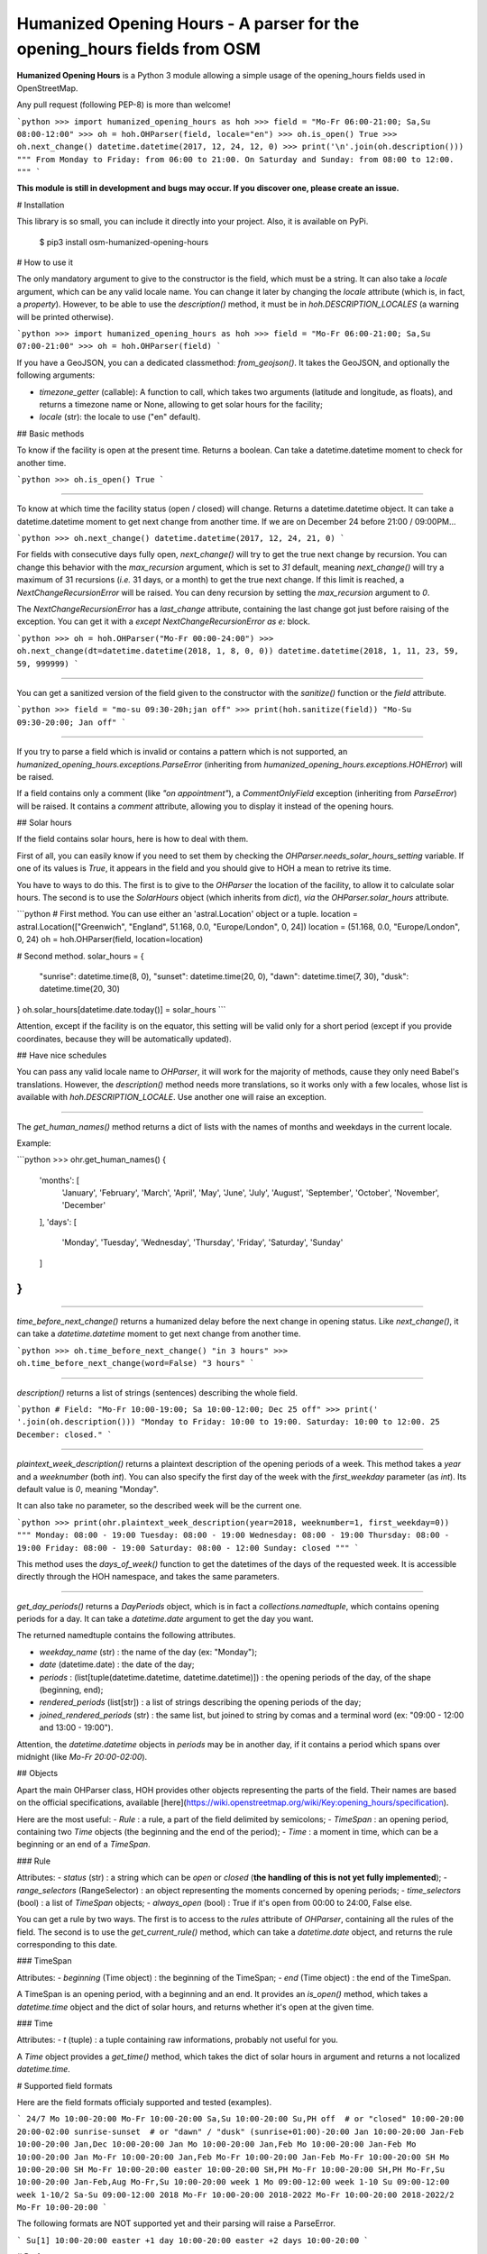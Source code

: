 Humanized Opening Hours - A parser for the opening_hours fields from OSM
========================================================================

**Humanized Opening Hours** is a Python 3 module allowing a simple usage of the opening_hours fields used in OpenStreetMap.

Any pull request (following PEP-8) is more than welcome!

```python
>>> import humanized_opening_hours as hoh
>>> field = "Mo-Fr 06:00-21:00; Sa,Su 08:00-12:00"
>>> oh = hoh.OHParser(field, locale="en")
>>> oh.is_open()
True
>>> oh.next_change()
datetime.datetime(2017, 12, 24, 12, 0)
>>> print('\n'.join(oh.description()))
"""
From Monday to Friday: from 06:00 to 21:00.
On Saturday and Sunday: from 08:00 to 12:00.
"""
```

**This module is still in development and bugs may occur. If you discover one, please create an issue.**

# Installation

This library is so small, you can include it directly into your project.
Also, it is available on PyPi.

    $ pip3 install osm-humanized-opening-hours

# How to use it

The only mandatory argument to give to the constructor is the field, which must be a string.
It can also take a `locale` argument, which can be any valid locale name. You can change it later by changing the `locale` attribute (which is, in fact, a `property`).
However, to be able to use the `description()` method, it must be in `hoh.DESCRIPTION_LOCALES` (a warning will be printed otherwise).

```python
>>> import humanized_opening_hours as hoh
>>> field = "Mo-Fr 06:00-21:00; Sa,Su 07:00-21:00"
>>> oh = hoh.OHParser(field)
```

If you have a GeoJSON, you can a dedicated classmethod: `from_geojson()`.
It takes the GeoJSON, and optionally the following arguments:

- `timezone_getter` (callable): A function to call, which takes two arguments (latitude and longitude, as floats), and returns a timezone name or None, allowing to get solar hours for the facility;
- `locale` (str): the locale to use ("en" default).

## Basic methods

To know if the facility is open at the present time. Returns a boolean.
Can take a datetime.datetime moment to check for another time.

```python
>>> oh.is_open()
True
```

-----

To know at which time the facility status (open / closed) will change.
Returns a datetime.datetime object.
It can take a datetime.datetime moment to get next change from another time.
If we are on December 24 before 21:00 / 09:00PM...

```python
>>> oh.next_change()
datetime.datetime(2017, 12, 24, 21, 0)
```

For fields with consecutive days fully open, `next_change()` will try to get the true next change by recursion.
You can change this behavior with the `max_recursion` argument, which is set to `31` default, meaning `next_change()` will try a maximum of 31 recursions (*i.e.* 31 days, or a month) to get the true next change.
If this limit is reached, a `NextChangeRecursionError` will be raised.
You can deny recursion by setting the `max_recursion` argument to `0`.

The `NextChangeRecursionError` has a `last_change` attribute, containing the last change got just before raising of the exception.
You can get it with a `except NextChangeRecursionError as e:` block.

```python
>>> oh = hoh.OHParser("Mo-Fr 00:00-24:00")
>>> oh.next_change(dt=datetime.datetime(2018, 1, 8, 0, 0))
datetime.datetime(2018, 1, 11, 23, 59, 59, 999999)
```

-----

You can get a sanitized version of the field given to the constructor with the `sanitize()` function or the `field` attribute.

```python
>>> field = "mo-su 09:30-20h;jan off"
>>> print(hoh.sanitize(field))
"Mo-Su 09:30-20:00; Jan off"
```

-----

If you try to parse a field which is invalid or contains a pattern which is not supported, an `humanized_opening_hours.exceptions.ParseError` (inheriting from `humanized_opening_hours.exceptions.HOHError`) will be raised.

If a field contains only a comment (like `"on appointment"`), a `CommentOnlyField` exception (inheriting from `ParseError`) will be raised.
It contains a `comment` attribute, allowing you to display it instead of the opening hours.

## Solar hours

If the field contains solar hours, here is how to deal with them.

First of all, you can easily know if you need to set them by checking the `OHParser.needs_solar_hours_setting` variable.
If one of its values is `True`, it appears in the field and you should give to HOH a mean to retrive its time.

You have to ways to do this.
The first is to give to the `OHParser` the location of the facility, to allow it to calculate solar hours.
The second is to use the `SolarHours` object (which inherits from `dict`), *via* the `OHParser.solar_hours` attribute.

```python
# First method. You can use either an 'astral.Location' object or a tuple.
location = astral.Location(["Greenwich", "England", 51.168, 0.0, "Europe/London", 0, 24])
location = (51.168, 0.0, "Europe/London", 0, 24)
oh = hoh.OHParser(field, location=location)

# Second method.
solar_hours = {
    "sunrise": datetime.time(8, 0), "sunset": datetime.time(20, 0),
    "dawn": datetime.time(7, 30), "dusk": datetime.time(20, 30)
}
oh.solar_hours[datetime.date.today()] = solar_hours
```

Attention, except if the facility is on the equator, this setting will be valid only for a short period (except if you provide coordinates, because they will be automatically updated).

## Have nice schedules

You can pass any valid locale name to `OHParser`, it will work for the majority of methods, cause they only need Babel's translations.
However, the `description()` method needs more translations, so it works only with a few locales, whose list is available with `hoh.DESCRIPTION_LOCALE`. Use another one will raise an exception.

-----

The `get_human_names()` method returns a dict of lists with the names of months and weekdays in the current locale.

Example:

```python
>>> ohr.get_human_names()
{
    'months': [
        'January', 'February', 'March',
        'April', 'May', 'June', 'July',
        'August', 'September', 'October',
        'November', 'December'
    ],
    'days': [
        'Monday', 'Tuesday', 'Wednesday',
        'Thursday', 'Friday', 'Saturday',
        'Sunday'
    ]
}
```

-----

`time_before_next_change()` returns a humanized delay before the next change in opening status.
Like `next_change()`, it can take a `datetime.datetime` moment to get next change from another time.

```python
>>> oh.time_before_next_change()
"in 3 hours"
>>> oh.time_before_next_change(word=False)
"3 hours"
```

-----

`description()` returns a list of strings (sentences) describing the whole field.

```python
# Field: "Mo-Fr 10:00-19:00; Sa 10:00-12:00; Dec 25 off"
>>> print(' '.join(oh.description()))
"Monday to Friday: 10:00 to 19:00. Saturday: 10:00 to 12:00. 25 December: closed."
```

-----

`plaintext_week_description()` returns a plaintext description of the opening periods of a week.
This method takes a `year` and a `weeknumber` (both `int`).
You can also specify the first day of the week with the `first_weekday` parameter (as `int`).
Its default value is `0`, meaning "Monday".

It can also take no parameter, so the described week will be the current one.

```python
>>> print(ohr.plaintext_week_description(year=2018, weeknumber=1, first_weekday=0))
"""
Monday: 08:00 - 19:00
Tuesday: 08:00 - 19:00
Wednesday: 08:00 - 19:00
Thursday: 08:00 - 19:00
Friday: 08:00 - 19:00
Saturday: 08:00 - 12:00
Sunday: closed
"""
```

This method uses the `days_of_week()` function to get the datetimes of the days of the requested week.
It is accessible directly through the HOH namespace, and takes the same parameters.

-----

`get_day_periods()` returns a `DayPeriods` object, which is in fact a `collections.namedtuple`, which contains opening periods for a day.
It can take a `datetime.date` argument to get the day you want.

The returned namedtuple contains the following attributes.

- `weekday_name` (str) : the name of the day (ex: "Monday");
- `date` (datetime.date) : the date of the day;
- `periods` : (list[tuple(datetime.datetime, datetime.datetime)]) : the opening periods of the day, of the shape (beginning, end);
- `rendered_periods` (list[str]) : a list of strings describing the opening periods of the day;
- `joined_rendered_periods` (str) : the same list, but joined to string by comas and a terminal word (ex: "09:00 - 12:00 and 13:00 - 19:00").

Attention, the `datetime.datetime` objects in `periods` may be in another day, if it contains a period which spans over midnight (like `Mo-Fr 20:00-02:00`).

## Objects

Apart the main OHParser class, HOH provides other objects representing the parts of the field. Their names are based on the official specifications, available [here](https://wiki.openstreetmap.org/wiki/Key:opening_hours/specification).

Here are the most useful:
- `Rule` : a rule, a part of the field delimited by semicolons;
- `TimeSpan` : an opening period, containing two `Time` objects (the beginning and the end of the period);
- `Time` : a moment in time, which can be a beginning or an end of a `TimeSpan`.

### Rule

Attributes:
- `status` (str) : a string which can be `open` or `closed` (**the handling of this is not yet fully implemented**);
- `range_selectors` (RangeSelector) : an object representing the moments concerned by opening periods;
- `time_selectors` (bool) : a list of `TimeSpan` objects;
- `always_open` (bool) : True if it's open from 00:00 to 24:00, False else.

You can get a rule by two ways. The first is to access to the `rules` attribute of `OHParser`, containing all the rules of the field. The second is to use the `get_current_rule()` method, which can take a `datetime.date` object, and returns the rule corresponding to this date.

### TimeSpan

Attributes:
- `beginning` (Time object) : the beginning of the TimeSpan;
- `end` (Time object) : the end of the TimeSpan.

A TimeSpan is an opening period, with a beginning and an end. It provides an `is_open()` method, which takes a `datetime.time` object and the dict of solar hours, and returns whether it's open at the given time.

### Time

Attributes:
- `t` (tuple) : a tuple containing raw informations, probably not useful for you.

A `Time` object provides a `get_time()` method, which takes the dict of solar hours in argument and returns a not localized `datetime.time`.

# Supported field formats

Here are the field formats officialy supported and tested (examples).

```
24/7
Mo 10:00-20:00
Mo-Fr 10:00-20:00
Sa,Su 10:00-20:00
Su,PH off  # or "closed"
10:00-20:00
20:00-02:00
sunrise-sunset  # or "dawn" / "dusk"
(sunrise+01:00)-20:00
Jan 10:00-20:00
Jan-Feb 10:00-20:00
Jan,Dec 10:00-20:00
Jan Mo 10:00-20:00
Jan,Feb Mo 10:00-20:00
Jan-Feb Mo 10:00-20:00
Jan Mo-Fr 10:00-20:00
Jan,Feb Mo-Fr 10:00-20:00
Jan-Feb Mo-Fr 10:00-20:00
SH Mo 10:00-20:00
SH Mo-Fr 10:00-20:00
easter 10:00-20:00
SH,PH Mo-Fr 10:00-20:00
SH,PH Mo-Fr,Su 10:00-20:00
Jan-Feb,Aug Mo-Fr,Su 10:00-20:00
week 1 Mo 09:00-12:00
week 1-10 Su 09:00-12:00
week 1-10/2 Sa-Su 09:00-12:00
2018 Mo-Fr 10:00-20:00
2018-2022 Mo-Fr 10:00-20:00
2018-2022/2 Mo-Fr 10:00-20:00
```

The following formats are NOT supported yet and their parsing will raise a ParseError.

```
Su[1] 10:00-20:00
easter +1 day 10:00-20:00
easter +2 days 10:00-20:00
```

# Performances

HOH uses the module [Lark](https://github.com/erezsh/lark) (with the Earley parser) to parse the fields.
It takes about 0.003 seconds to parse a basic field, 0.3 seconds to parse a hundred, and 3.4 for a thousand.

# Dependencies

This module requires the following modules, which can be installed with `pip3`.

```python
lark-parser
pytz
babel
astral
```

# Licence

This module is published under the AGPLv3 license, the terms of which can be found in the [LICENCE](LICENCE) file.


